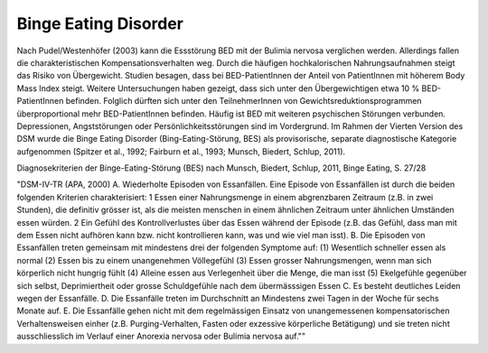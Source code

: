 Binge Eating Disorder
---------------------

Nach Pudel/Westenhöfer (2003) kann die Essstörung BED mit der Bulimia nervosa
verglichen werden. Allerdings  fallen die charakteristischen
Kompensationsverhalten weg. Durch die häufigen hochkalorischen Nahrungsaufnahmen
steigt das Risiko von Übergewicht. Studien besagen, dass bei BED-PatientInnen
der Anteil von PatientInnen mit höherem Body Mass Index steigt.  Weitere
Untersuchungen haben gezeigt, dass sich unter den Übergewichtigen etwa 10 %
BED-PatientInnen befinden. Folglich dürften sich unter den TeilnehmerInnen von
Gewichtsreduktionsprogrammen überproportional mehr BED-PatientInnen befinden. Häufig ist BED mit weiteren psychischen Störungen verbunden. Depressionen, Angststörungen oder Persönlichkeitsstörungen sind im Vordergrund. Im Rahmen der Vierten Version des DSM wurde die Binge Eating Disorder (Bing-Eating-Störung, BES) als provisorische, separate diagnostische Kategorie aufgenommen (Spitzer et al., 1992; Fairburn et al., 1993; Munsch, Biedert, Schlup, 2011).

Diagnosekriterien der Binge-Eating-Störung (BES) nach Munsch, Biedert, Schlup, 2011, Binge Eating, S. 27/28

"DSM-IV-TR (APA, 2000)
A. Wiederholte Episoden von Essanfällen. Eine Episode von Essanfällen ist durch die beiden folgenden Kriterien charakterisiert:
1 Essen einer Nahrungsmenge in einem abgrenzbaren Zeitraum (z.B. in zwei Stunden), die definitiv grösser ist, als die meisten menschen in einem ähnlichen Zeitraum unter ähnlichen Umständen essen würden.
2 Ein Gefühl des Kontrollverlustes über das Essen während der Episode (z.B. das Gefühl, dass man mit dem Essen nicht aufhören kann bzw. nicht kontrollieren kann, was und wie viel man isst).
B. Die Episoden von Essanfällen treten gemeinsam mit mindestens drei der folgenden Symptome auf:
(1) Wesentlich schneller essen als normal
(2) Essen bis zu einem unangenehmen Völlegefühl
(3) Essen grosser Nahrungsmengen, wenn man sich körperlich nicht hungrig fühlt
(4) Alleine essen aus Verlegenheit über die Menge, die man isst
(5) Ekelgefühle gegenüber sich selbst, Deprimiertheit oder grosse Schuldgefühle nach dem übermässsigen Essen
C. Es besteht deutliches Leiden wegen der Essanfälle.
D. Die Essanfälle treten im Durchschnitt an Mindestens zwei Tagen in der Woche für sechs Monate auf.
E. Die Essanfälle gehen nicht mit dem regelmässigen Einsatz von unangemessenen kompensatorischen Verhaltensweisen einher (z.B. Purging-Verhalten, Fasten oder exzessive körperliche Betätigung) und sie treten nicht ausschliesslich im Verlauf einer Anorexia nervosa oder Bulimia nervosa auf.""

